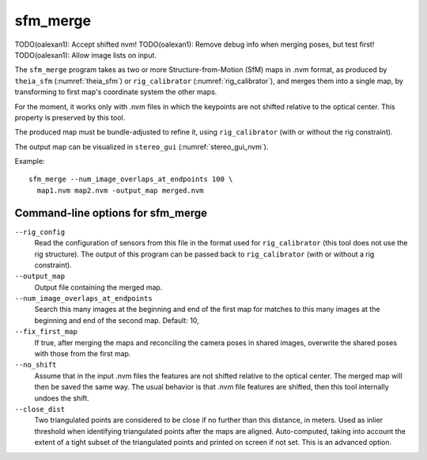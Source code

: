 .. _sfm_merge:

sfm_merge
---------

TODO(oalexan1): Accept shifted nvm!
TODO(oalexan1): Remove debug info when merging poses, but test first!
TODO(oalexan1): Allow image lists on input.

The ``sfm_merge`` program takes as two or more Structure-from-Motion
(SfM) maps in .nvm format, as produced by ``theia_sfm``
(:numref:`theia_sfm`) or ``rig_calibrator``
(:numref:`rig_calibrator`), and merges them into a single map,
by transforming to first map's coordinate system the other maps.

For the moment, it works only with .nvm files in which the keypoints
are not shifted relative to the optical center.  This
property is preserved by this tool.

The produced map must be bundle-adjusted to refine it, using
``rig_calibrator`` (with or without the rig constraint).

The output map can be visualized in ``stereo_gui``
(:numref:`stereo_gui_nvm`).

Example::

    sfm_merge --num_image_overlaps_at_endpoints 100 \
      map1.nvm map2.nvm -output_map merged.nvm

Command-line options for sfm_merge
^^^^^^^^^^^^^^^^^^^^^^^^^^^^^^^^^^^

``--rig_config``
  Read the configuration of sensors from this file in the format used for 
  ``rig_calibrator`` (this tool does not use the rig structure). The
  output of this program can be passed back to ``rig_calibrator``
  (with or without a rig constraint).

``--output_map``
  Output file containing the merged map.

``--num_image_overlaps_at_endpoints``
  Search this many images at the beginning and end of the first map 
  for matches to this many images at the beginning and end of the 
  second map. Default: 10,

``--fix_first_map``
  If true, after merging the maps and reconciling the camera poses in
  shared images, overwrite the shared poses with those from the first map.

``--no_shift``
  Assume that in the input .nvm files the features are not shifted
  relative to the optical center. The merged map will then be saved
  the same way. The usual behavior is that .nvm file features are
  shifted, then this tool internally undoes the shift.

``--close_dist``
  Two triangulated points are considered to be close if no further
  than this distance, in meters. Used as inlier threshold when
  identifying triangulated points after the maps are
  aligned. Auto-computed, taking into account the extent of
  a tight subset of the triangulated points and printed on screen if
  not set. This is an advanced option.
  
